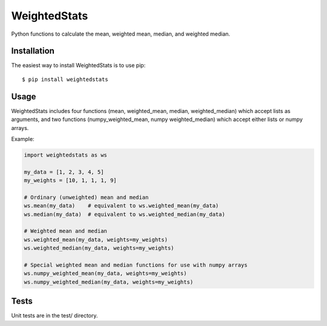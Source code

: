 WeightedStats
=============

.. image:: https://travis-ci.org/tinybike/weightedstats.svg?branch=master
    :target: https://travis-ci.org/tinybike/weightedstats

.. image:: https://coveralls.io/repos/tinybike/weightedstats/badge.svg?branch=master :target: https://coveralls.io/r/tinybike/weightedstats?branch=master

.. image:: https://badge.fury.io/py/weightedstats.svg
    :target: http://badge.fury.io/py/weightedstats

Python functions to calculate the mean, weighted mean, median, and weighted median.

Installation
^^^^^^^^^^^^

The easiest way to install WeightedStats is to use pip::

    $ pip install weightedstats

Usage
^^^^^

WeightedStats includes four functions (mean, weighted_mean, median, weighted_median) which accept lists as arguments, and two functions (numpy_weighted_mean, numpy weighted_median) which accept either lists or numpy arrays.

Example:

.. code-block:: python

    import weightedstats as ws

    my_data = [1, 2, 3, 4, 5]
    my_weights = [10, 1, 1, 1, 9]

    # Ordinary (unweighted) mean and median
    ws.mean(my_data)    # equivalent to ws.weighted_mean(my_data)
    ws.median(my_data)  # equivalent to ws.weighted_median(my_data)
    
    # Weighted mean and median
    ws.weighted_mean(my_data, weights=my_weights)
    ws.weighted_median(my_data, weights=my_weights)

    # Special weighted mean and median functions for use with numpy arrays
    ws.numpy_weighted_mean(my_data, weights=my_weights)
    ws.numpy_weighted_median(my_data, weights=my_weights)

Tests
^^^^^

Unit tests are in the test/ directory.
